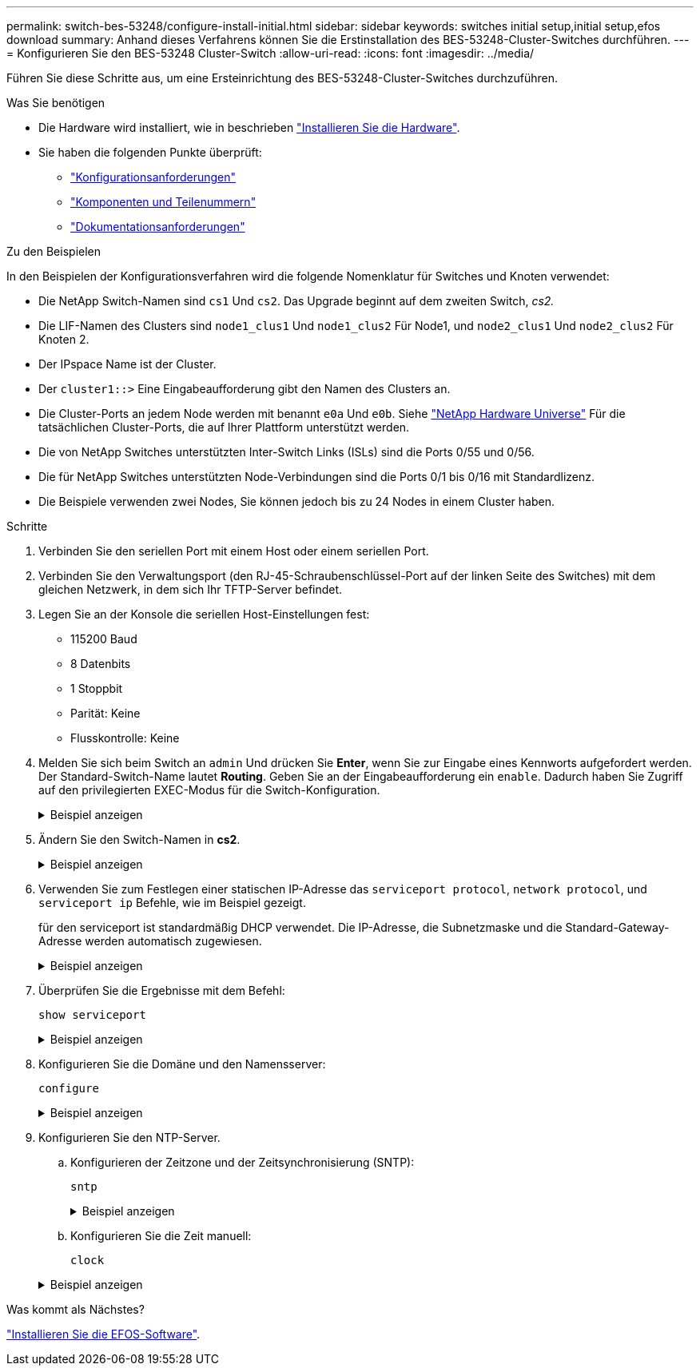 ---
permalink: switch-bes-53248/configure-install-initial.html 
sidebar: sidebar 
keywords: switches initial setup,initial setup,efos download 
summary: Anhand dieses Verfahrens können Sie die Erstinstallation des BES-53248-Cluster-Switches durchführen. 
---
= Konfigurieren Sie den BES-53248 Cluster-Switch
:allow-uri-read: 
:icons: font
:imagesdir: ../media/


[role="lead"]
Führen Sie diese Schritte aus, um eine Ersteinrichtung des BES-53248-Cluster-Switches durchzuführen.

.Was Sie benötigen
* Die Hardware wird installiert, wie in beschrieben link:install-hardware-bes53248.html["Installieren Sie die Hardware"].
* Sie haben die folgenden Punkte überprüft:
+
** link:configure-reqs-bes53248.html["Konfigurationsanforderungen"]
** link:components-bes53248.html["Komponenten und Teilenummern"]
** link:required-documentation-bes53248.html["Dokumentationsanforderungen"]




.Zu den Beispielen
In den Beispielen der Konfigurationsverfahren wird die folgende Nomenklatur für Switches und Knoten verwendet:

* Die NetApp Switch-Namen sind `cs1` Und `cs2`. Das Upgrade beginnt auf dem zweiten Switch, _cs2._
* Die LIF-Namen des Clusters sind `node1_clus1` Und `node1_clus2` Für Node1, und `node2_clus1` Und `node2_clus2` Für Knoten 2.
* Der IPspace Name ist der Cluster.
* Der `cluster1::>` Eine Eingabeaufforderung gibt den Namen des Clusters an.
* Die Cluster-Ports an jedem Node werden mit benannt `e0a` Und `e0b`. Siehe https://hwu.netapp.com/Home/Index["NetApp Hardware Universe"^] Für die tatsächlichen Cluster-Ports, die auf Ihrer Plattform unterstützt werden.
* Die von NetApp Switches unterstützten Inter-Switch Links (ISLs) sind die Ports 0/55 und 0/56.
* Die für NetApp Switches unterstützten Node-Verbindungen sind die Ports 0/1 bis 0/16 mit Standardlizenz.
* Die Beispiele verwenden zwei Nodes, Sie können jedoch bis zu 24 Nodes in einem Cluster haben.


.Schritte
. Verbinden Sie den seriellen Port mit einem Host oder einem seriellen Port.
. Verbinden Sie den Verwaltungsport (den RJ-45-Schraubenschlüssel-Port auf der linken Seite des Switches) mit dem gleichen Netzwerk, in dem sich Ihr TFTP-Server befindet.
. Legen Sie an der Konsole die seriellen Host-Einstellungen fest:
+
** 115200 Baud
** 8 Datenbits
** 1 Stoppbit
** Parität: Keine
** Flusskontrolle: Keine


. Melden Sie sich beim Switch an `admin` Und drücken Sie *Enter*, wenn Sie zur Eingabe eines Kennworts aufgefordert werden. Der Standard-Switch-Name lautet *Routing*. Geben Sie an der Eingabeaufforderung ein `enable`. Dadurch haben Sie Zugriff auf den privilegierten EXEC-Modus für die Switch-Konfiguration.
+
.Beispiel anzeigen
[%collapsible]
====
[listing, subs="+quotes"]
----
User: *admin*
Password:
(Routing)> *enable*
Password:
(Routing)#
----
====
. Ändern Sie den Switch-Namen in *cs2*.
+
.Beispiel anzeigen
[%collapsible]
====
[listing, subs="+quotes"]
----
(Routing)# *hostname cs2*
(cs2)#
----
====
. Verwenden Sie zum Festlegen einer statischen IP-Adresse das `serviceport protocol`, `network protocol`, und `serviceport ip` Befehle, wie im Beispiel gezeigt.
+
für den serviceport ist standardmäßig DHCP verwendet. Die IP-Adresse, die Subnetzmaske und die Standard-Gateway-Adresse werden automatisch zugewiesen.

+
.Beispiel anzeigen
[%collapsible]
====
[listing, subs="+quotes"]
----
(cs2)# *serviceport protocol none*
(cs2)# *network protocol none*
(cs2)# *serviceport ip ipaddr netmask gateway*
----
====
. Überprüfen Sie die Ergebnisse mit dem Befehl:
+
`show serviceport`

+
.Beispiel anzeigen
[%collapsible]
====
[listing, subs="+quotes"]
----
(cs2)# *show serviceport*
Interface Status............................... Up
IP Address..................................... 172.19.2.2
Subnet Mask.................................... 255.255.255.0
Default Gateway................................ 172.19.2.254
IPv6 Administrative Mode....................... Enabled
IPv6 Prefix is ................................ fe80::dac4:97ff:fe71:123c/64
IPv6 Default Router............................ fe80::20b:45ff:fea9:5dc0
Configured IPv4 Protocol....................... DHCP
Configured IPv6 Protocol....................... None
IPv6 AutoConfig Mode........................... Disabled
Burned In MAC Address.......................... D8:C4:97:71:12:3C
----
====
. Konfigurieren Sie die Domäne und den Namensserver:
+
`configure`

+
.Beispiel anzeigen
[%collapsible]
====
[listing, subs="+quotes"]
----
(cs2)# *configure*
(cs2) (Config)# *ip domain name company.com*
(cs2) (Config)# *ip name server 10.10.99.1 10.10.99.2*
(cs2) (Config)# *exit*
(cs2) (Config)#
----
====
. Konfigurieren Sie den NTP-Server.
+
.. Konfigurieren der Zeitzone und der Zeitsynchronisierung (SNTP):
+
`sntp`

+
.Beispiel anzeigen
[%collapsible]
====
[listing, subs="+quotes"]
----
(cs2)#
(cs2) (Config)# *sntp client mode unicast*
(cs2) (Config)# *sntp server 10.99.99.5*
(cs2) (Config)# *clock timezone -7*
(cs2) (Config)# *exit*
(cs2) (Config)#
----
====
.. Konfigurieren Sie die Zeit manuell:
+
`clock`

+
.Beispiel anzeigen
[%collapsible]
====
[listing, subs="+quotes"]
----
(cs2)# *config*
(cs2) (Config)# *no sntp client mode*
(cs2) (Config)# *clock summer-time recurring 1 sun mar 02:00 1 sun nov 02:00 offset 60 zone EST*
(cs2) (Config)# *clock timezone -5 zone EST*
(cs2) (Config)# *clock set 07:00:00
(cs2) (Config)# *clock set 10/20/2020*

(cs2) (Config)# *show clock*

07:00:11 EST(UTC-5:00) Oct 20 2020
No time source

(cs2) (Config)# *exit*

(cs2)# *write memory*

This operation may take a few minutes.
Management interfaces will not be available during this time.

Are you sure you want to save? (y/n) *y*

Config file 'startup-config' created successfully.

Configuration Saved!
----
====




.Was kommt als Nächstes?
link:configure-efos-software.html["Installieren Sie die EFOS-Software"].
